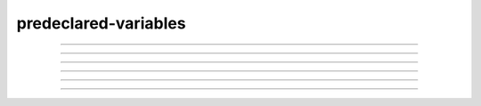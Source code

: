 .. _predec:

predeclared-variables
---------------------

         

----



.. function:: float_epsilon


    Syntax:
        :code:`float_epsilon = 1e-11`


    Description:
        The default value is 1e-11 
         
        Allows somewhat safer logical comparisons and integer truncation for 
        floating point numbers. Most comparisons are treated as true if they are 
        within float_epsilon of being true. eg. 
         

        .. code-block::
            none

            for (i = 0; i < 1; i += .1) { 
            	print i, int(10*i) 
            } 
            float_epsilon = 0 
            // two bugs due to roundoff 
            for (i = 0; i < 1; i += .1) { 
            	print i, int(10*i) 
            } 


    .. warning::
        I certainly haven't gotten every floating comparison in the program to use 
        float_epsilon but I have most of them including all interpreter logical 
        operations, int, array indices, and Vector logic methods. 

----



.. function:: hoc_ac_

        A variable used by the graphical interface to communicate with the 
        interpreter. It is very volatile. It sometimes holds a value on a 
        function call. If this value is needed by the user it should be 
        copied to another variable prior to any other function call. 

----



.. function:: hoc_obj_


    Syntax:
        :code:`hoc_obj_[0]`

        :code:`hoc_obj_[1]`


    Description:
        When a line on a :class:`Graph` is picked with the :func:`PickVector` tool 
        two new :func:`Vector` 's are created containing the y and x coordinates of the 
        line. The y vector is referenced by hoc_obj_[0] and the x vector is 
        referenced by hoc_obj_[1]. 


----



.. function:: hoc_cross_x_


    Syntax:
        :code:`hoc_cross_x_`


    Description:
        X coordinate value of the last :func:`Crosshair` manipulation. 

    .. seealso::
        :meth:`Graph.crosshair`


----



.. function:: hoc_cross_y_


    Description:
        Y coordinate value of the last :func:`Crosshair` manipulation. 

    .. seealso::
        :meth:`Graph.crosshair`


----



.. function:: Constants

        The following mathematical and physical constants are built-in: 

        .. code-block::
            none

                    "PI",   3.14159265358979323846, 
                    "E",    2.71828182845904523536, 
                    "GAMMA",0.57721566490153286060, /* Euler */ 
                    "DEG", 57.29577951308232087680, /* deg/radian */ 
                    "PHI",  1.61803398874989484820, /* golden ratio */ 
                    "FARADAY", 96484.56,    /*coulombs/mole*/ 
                    "R", 8.31441,           /*molar gas constant, joules/mole/deg-K*/ 


    .. warning::
        Constants are not treated specially by the interpreter and 
        may be changed with assignment statements. 
         
        The FARADAY is a bit different than the faraday of the units database. 
        The faraday in a .mod mechanism is 96520. 

         
         


